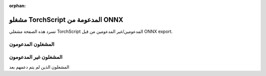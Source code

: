 :orphan:

مشغلو TorchScript المدعومة من ONNX
====================================

.. يتم إنشاء هذا الملف تلقائيًا أثناء بناء الوثائق
.. عن طريق المراجعة المرجعية لرموز مشغل ONNX مع مشغلي TorchScript عبر
.. "scripts/build_onnx_torchscript_supported_aten_op_csv_table.py".
.. لا تعدل هذا الملف مباشرة وقم بدلاً من ذلك `بإعادة بناء الوثائق <https://github.com/pytorch/pytorch#building-the-documentation>`_.

تسرد هذه الصفحة مشغلي TorchScript المدعومين/غير المدعومين من قبل ONNX export.

المشغلون المدعومون
---------------

.. csv-table:: دعم ONNX لمشغلي TorchScript
   :file: ../build/onnx/auto_gen_supported_op_list.csv
   :widths: 70, 30
   :header-rows: 1


المشغلون غير المدعومون
-------------------

المشغلون الذين لم يتم دعمهم بعد

.. csv-table:: المشغلون غير المدعومون
   :file: ../build/onnx/auto_gen_unsupported_op_list.csv
   :widths: 70, 30
   :header-rows: 1
